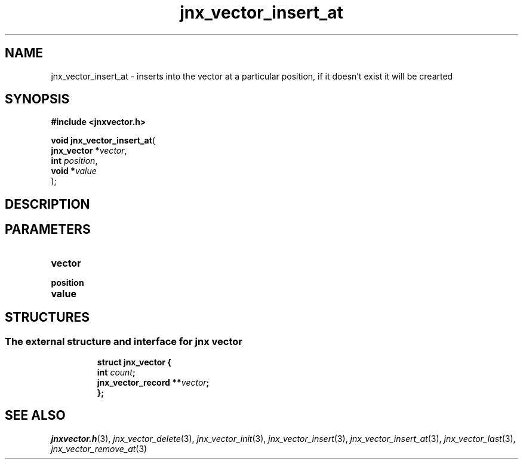 .\" File automatically generated by doxy2man0.1
.\" Generation date: Thu Sep 19 2013
.TH jnx_vector_insert_at 3 2013-09-19 "XXXpkg" "The XXX Manual"
.SH "NAME"
jnx_vector_insert_at \- inserts into the vector at a particular position, if it doesn't exist it will be crearted
.SH SYNOPSIS
.nf
.B #include <jnxvector.h>
.sp
\fBvoid jnx_vector_insert_at\fP(
    \fBjnx_vector  *\fP\fIvector\fP,
    \fBint          \fP\fIposition\fP,
    \fBvoid        *\fP\fIvalue\fP
);
.fi
.SH DESCRIPTION
.SH PARAMETERS
.TP
.B vector


.TP
.B position


.TP
.B value


.SH STRUCTURES
.SS "The external structure and interface for jnx vector"
.PP
.sp
.sp
.RS
.nf
\fB
struct jnx_vector {
  int                  \fIcount\fP;
  jnx_vector_record  **\fIvector\fP;
};
\fP
.fi
.RE
.SH SEE ALSO
.PP
.nh
.ad l
\fIjnxvector.h\fP(3), \fIjnx_vector_delete\fP(3), \fIjnx_vector_init\fP(3), \fIjnx_vector_insert\fP(3), \fIjnx_vector_insert_at\fP(3), \fIjnx_vector_last\fP(3), \fIjnx_vector_remove_at\fP(3)
.ad
.hy
